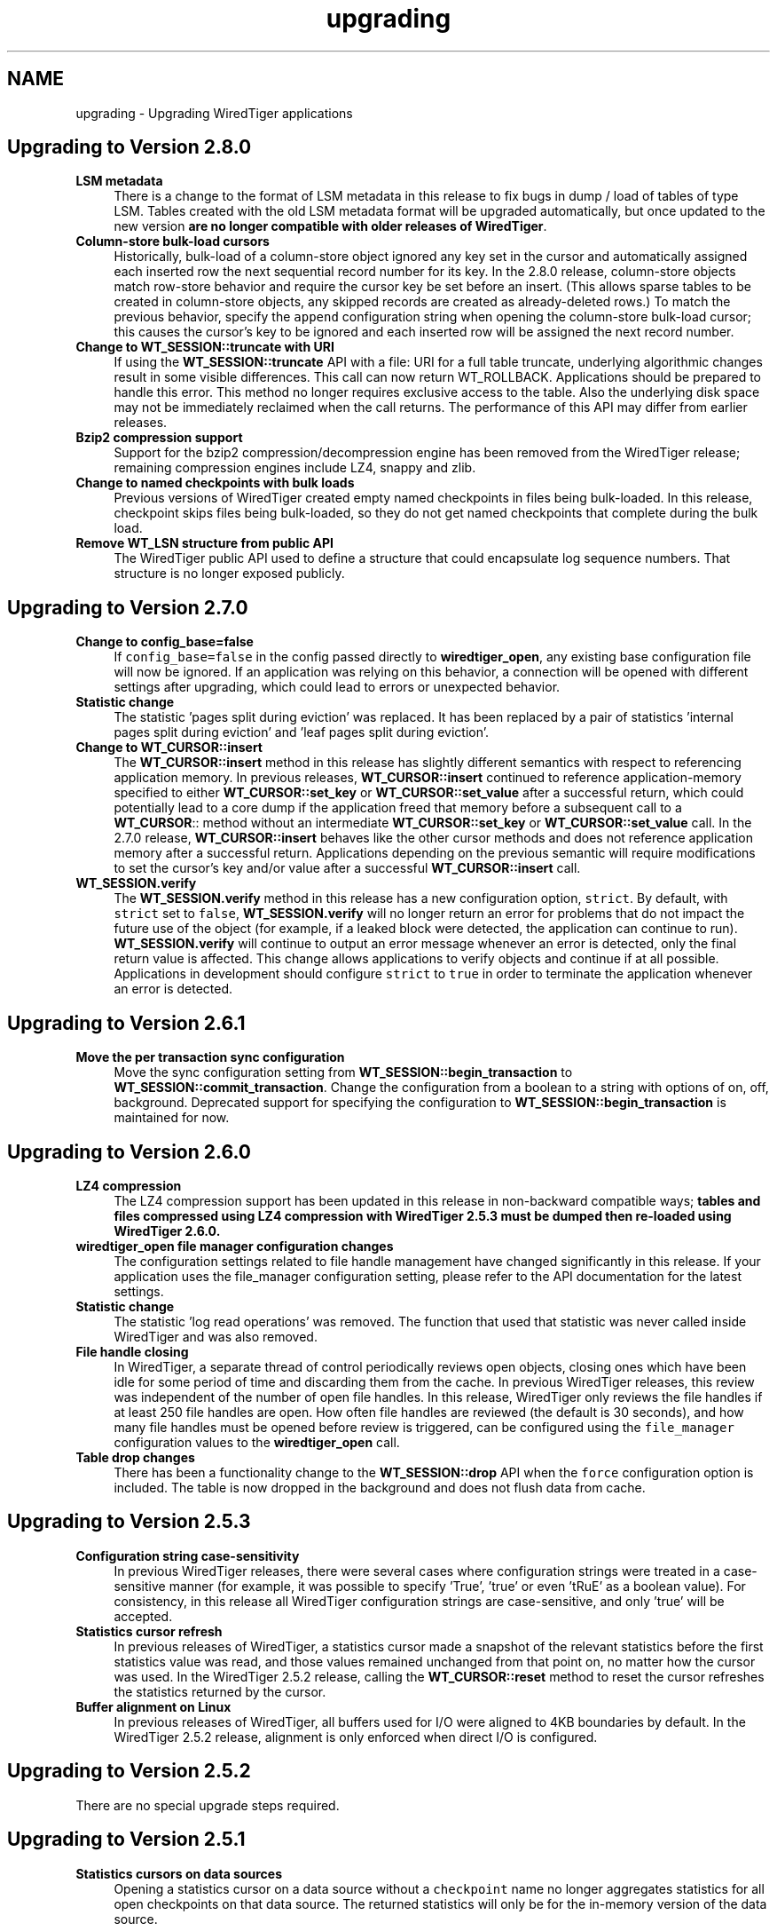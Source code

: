 .TH "upgrading" 3 "Sat Jul 2 2016" "Version Version 2.8.1" "WiredTiger" \" -*- nroff -*-
.ad l
.nh
.SH NAME
upgrading \- Upgrading WiredTiger applications 

.SH "Upgrading to Version 2\&.8\&.0"
.PP
.IP "\fBLSM metadata \fP" 1c
There is a change to the format of LSM metadata in this release to fix bugs in dump / load of tables of type LSM\&. Tables created with the old LSM metadata format will be upgraded automatically, but once updated to the new version \fBare no longer compatible with older releases of WiredTiger\fP\&. 
.PP
.IP "\fBColumn-store bulk-load cursors \fP" 1c
Historically, bulk-load of a column-store object ignored any key set in the cursor and automatically assigned each inserted row the next sequential record number for its key\&. In the 2\&.8\&.0 release, column-store objects match row-store behavior and require the cursor key be set before an insert\&. (This allows sparse tables to be created in column-store objects, any skipped records are created as already-deleted rows\&.) To match the previous behavior, specify the \fCappend\fP configuration string when opening the column-store bulk-load cursor; this causes the cursor's key to be ignored and each inserted row will be assigned the next record number\&. 
.PP
.IP "\fBChange to \fBWT_SESSION::truncate\fP with URI \fP" 1c
If using the \fBWT_SESSION::truncate\fP API with a file: URI for a full table truncate, underlying algorithmic changes result in some visible differences\&. This call can now return WT_ROLLBACK\&. Applications should be prepared to handle this error\&. This method no longer requires exclusive access to the table\&. Also the underlying disk space may not be immediately reclaimed when the call returns\&. The performance of this API may differ from earlier releases\&. 
.PP
.IP "\fBBzip2 compression support \fP" 1c
Support for the bzip2 compression/decompression engine has been removed from the WiredTiger release; remaining compression engines include LZ4, snappy and zlib\&. 
.PP
.IP "\fBChange to named checkpoints with bulk loads \fP" 1c
Previous versions of WiredTiger created empty named checkpoints in files being bulk-loaded\&. In this release, checkpoint skips files being bulk-loaded, so they do not get named checkpoints that complete during the bulk load\&. 
.PP
.IP "\fBRemove WT_LSN structure from public API \fP" 1c
The WiredTiger public API used to define a structure that could encapsulate log sequence numbers\&. That structure is no longer exposed publicly\&. 
.PP
.IP "\fB\fP" 1c
.PP
.PP
 
.SH "Upgrading to Version 2\&.7\&.0"
.PP
.IP "\fBChange to config_base=false \fP" 1c
If \fCconfig_base=false\fP in the config passed directly to \fBwiredtiger_open\fP, any existing base configuration file will now be ignored\&. If an application was relying on this behavior, a connection will be opened with different settings after upgrading, which could lead to errors or unexpected behavior\&. 
.PP
.IP "\fBStatistic change \fP" 1c
The statistic 'pages split during eviction' was replaced\&. It has been replaced by a pair of statistics 'internal pages split during eviction' and 'leaf pages split during eviction'\&. 
.PP
.IP "\fBChange to \fBWT_CURSOR::insert\fP \fP" 1c
The \fBWT_CURSOR::insert\fP method in this release has slightly different semantics with respect to referencing application memory\&. In previous releases, \fBWT_CURSOR::insert\fP continued to reference application-memory specified to either \fBWT_CURSOR::set_key\fP or \fBWT_CURSOR::set_value\fP after a successful return, which could potentially lead to a core dump if the application freed that memory before a subsequent call to a \fBWT_CURSOR\fP:: method without an intermediate \fBWT_CURSOR::set_key\fP or \fBWT_CURSOR::set_value\fP call\&. In the 2\&.7\&.0 release, \fBWT_CURSOR::insert\fP behaves like the other cursor methods and does not reference application memory after a successful return\&. Applications depending on the previous semantic will require modifications to set the cursor's key and/or value after a successful \fBWT_CURSOR::insert\fP call\&. 
.PP
.IP "\fB\fBWT_SESSION\&.verify\fP \fP" 1c
The \fBWT_SESSION\&.verify\fP method in this release has a new configuration option, \fCstrict\fP\&. By default, with \fCstrict\fP set to \fCfalse\fP, \fBWT_SESSION\&.verify\fP will no longer return an error for problems that do not impact the future use of the object (for example, if a leaked block were detected, the application can continue to run)\&. \fBWT_SESSION\&.verify\fP will continue to output an error message whenever an error is detected, only the final return value is affected\&. This change allows applications to verify objects and continue if at all possible\&. Applications in development should configure \fCstrict\fP to \fCtrue\fP in order to terminate the application whenever an error is detected\&. 
.PP
.PP
.PP
 
.SH "Upgrading to Version 2\&.6\&.1"
.PP
.IP "\fBMove the per transaction sync configuration \fP" 1c
Move the sync configuration setting from \fBWT_SESSION::begin_transaction\fP to \fBWT_SESSION::commit_transaction\fP\&. Change the configuration from a boolean to a string with options of on, off, background\&. Deprecated support for specifying the configuration to \fBWT_SESSION::begin_transaction\fP is maintained for now\&. 
.PP
.PP
.PP
 
.SH "Upgrading to Version 2\&.6\&.0"
.PP
.IP "\fBLZ4 compression \fP" 1c
The LZ4 compression support has been updated in this release in non-backward compatible ways; \fBtables and files compressed using LZ4 compression with WiredTiger 2\&.5\&.3 must be dumped then re-loaded using WiredTiger 2\&.6\&.0\&.\fP 
.PP
.IP "\fBwiredtiger_open file manager configuration changes \fP" 1c
The configuration settings related to file handle management have changed significantly in this release\&. If your application uses the file_manager configuration setting, please refer to the API documentation for the latest settings\&. 
.PP
.IP "\fBStatistic change \fP" 1c
The statistic 'log read operations' was removed\&. The function that used that statistic was never called inside WiredTiger and was also removed\&. 
.PP
.IP "\fBFile handle closing \fP" 1c
In WiredTiger, a separate thread of control periodically reviews open objects, closing ones which have been idle for some period of time and discarding them from the cache\&. In previous WiredTiger releases, this review was independent of the number of open file handles\&. In this release, WiredTiger only reviews the file handles if at least 250 file handles are open\&. How often file handles are reviewed (the default is 30 seconds), and how many file handles must be opened before review is triggered, can be configured using the \fCfile_manager\fP configuration values to the \fBwiredtiger_open\fP call\&. 
.PP
.IP "\fBTable drop changes \fP" 1c
There has been a functionality change to the \fBWT_SESSION::drop\fP API when the \fCforce\fP configuration option is included\&. The table is now dropped in the background and does not flush data from cache\&. 
.PP
.PP
.PP
 
.SH "Upgrading to Version 2\&.5\&.3"
.PP
.IP "\fBConfiguration string case-sensitivity \fP" 1c
In previous WiredTiger releases, there were several cases where configuration strings were treated in a case-sensitive manner (for example, it was possible to specify 'True', 'true' or even 'tRuE' as a boolean value)\&. For consistency, in this release all WiredTiger configuration strings are case-sensitive, and only 'true' will be accepted\&. 
.PP
.IP "\fBStatistics cursor refresh \fP" 1c
In previous releases of WiredTiger, a statistics cursor made a snapshot of the relevant statistics before the first statistics value was read, and those values remained unchanged from that point on, no matter how the cursor was used\&. In the WiredTiger 2\&.5\&.2 release, calling the \fBWT_CURSOR::reset\fP method to reset the cursor refreshes the statistics returned by the cursor\&. 
.PP
.IP "\fBBuffer alignment on Linux \fP" 1c
In previous releases of WiredTiger, all buffers used for I/O were aligned to 4KB boundaries by default\&. In the WiredTiger 2\&.5\&.2 release, alignment is only enforced when direct I/O is configured\&. 
.PP
.PP
.PP
 
.SH "Upgrading to Version 2\&.5\&.2"
.PP
There are no special upgrade steps required\&.
.SH "Upgrading to Version 2\&.5\&.1"
.PP
.IP "\fBStatistics cursors on data sources \fP" 1c
Opening a statistics cursor on a data source without a \fCcheckpoint\fP name no longer aggregates statistics for all open checkpoints on that data source\&. The returned statistics will only be for the in-memory version of the data source\&.
.PP
For applications that read and write from ordinary tables (without specifying a \fCcheckpoint\fP), there will be no change\&. Applications that opened cursors on checkpoints and relied on their statistics being aggregated into a single statistics cursor will need to open statistics cursors on each checkpoint\&. 
.PP
.PP
.PP
 
.SH "Upgrading to Version 2\&.5\&.0"
.PP
.IP "\fBWT_STAT_CONN_LOG_BYTES_USER renamed WT_STAT_CONN_LOG_BYTES_PAYLOAD \fP" 1c
The statistic for the number of bytes written to the log minus the overhead of log record headers and padding was renamed to make the intent clearer\&. Any applications using the old name will need to be updated\&. 
.PP
.IP "\fB'none' configuration for collators, compressors and extractors \fP" 1c
Collators, compressors and extractors can now be disabled with an explicit \fC'none'\fP value as an alternative to using an empty string\&. Any applications using the name \fC'none'\fP for a collator, compressor or extractor will need to be updated\&. 
.PP
.IP "\fBmaximum keys and value sizes \fP" 1c
The \fBWT_SESSION::create\fP \fCinternal_item_max\fP and \fCleaf_item_max\fP configuration strings are now deprecated in favor of the \fCinternal_key_max\fP, \fCleaf_key_max\fP, and \fCleaf_value_max\fP configuration strings\&. See \fBPage and overflow key/value sizes\fP for more information\&. 
.PP
.PP
.PP
 
.SH "Upgrading to Version 2\&.4\&.1"
.PP
.IP "\fBWT_DEADLOCK renamed \fP" 1c
The \fCWT_DEADLOCK\fP error return has been deprecated in favor of \fBWT_ROLLBACK\fP to clarify that \fBWT_SESSION::rollback_transaction\fP should be called; no program changes are required\&.  
.IP "\fBStatistics keys changed \fP" 1c
The names of WiredTiger statistics have been updated to be more consistently named, and simpler to categorize\&. Any application that was parsing the strings output by statistics will need to be updated\&. 
.PP
.PP
.PP
 
.SH "Upgrading to Version 2\&.4\&.0"
.PP
.IP "\fBDefault configuration file changes \fP" 1c
WiredTiger creates a configuration file when a database is first created\&. This release adds a version number to that configuration file, and functionality to automatically translate configuration settings between versions moving forward\&.  
.IP "\fBCursors no longer reset on transaction begin or commit \fP" 1c
In previous versions of WiredTiger, all cursors in a session were reset at transaction boundaries (\fBWT_SESSION::begin_transaction\fP, \fBWT_SESSION::commit_transaction\fP and \fBWT_SESSION::rollback_transaction\fP)\&. Now they are only reset by \fBWT_SESSION::rollback_transaction\fP\&.
.PP
This change means that a cursor can be used to iterate through a table and perform transactional updates based on the visited records without the cursor losing its position\&.
.PP
Applications relying on this behavior (for example, to avoid pinning the underlying cursor resources), should reset cursors explicitly when the position is no longer required\&. 
.PP
.IP "\fB\fBWT_COLLATOR\fP interface changes \fP" 1c
Add a new \fBWT_COLLATOR::customize\fP callback that WiredTiger will call (if set) for each data source configured to use the collator\&. Applications using the existing \fBWT_COLLATOR\fP interface that do not require the new functionality should set this callback to \fCNULL\fP\&.  
.IP "\fB\fBwiredtiger_open\fP lsm_merge option changed \fP" 1c
The global lsm_merge configuration setting has been moved into the \fClsm_manager\fP option group\&. To disable merges in all LSM trees pass \fClsm_manger=\fP(merge=false) to \fBwiredtiger_open\fP\&.  
.IP "\fBJava include path search changes \fP" 1c
We have updated the configure logic used to search for Java Native Interface files\&. This fixes problems building WiredTiger's Java API, particularly on OS X, but may introduce problems if your build procedure relied on the old search behavior\&.  
.IP "\fBDefault mutex implementation changed \fP" 1c
The default mutex implementation has been changed from adaptive pthread mutexes to non-adaptive pthread mutexes\&. Installations can explicitly select adaptive pthread mutexes by specifying \fC--with-spinlock=pthread_adaptive\fP at configuration time\&.  
.IP "\fBLSM merge threads option change \fP" 1c
The \fBWT_SESSION::create\fP \fClsm=\fP(merge_threads) configuration option has been replaced by the W::wiredtiger_open \fClsm_manager=\fP(worker_thread_max) option\&. The new version specifies a set of LSM threads that are shared across all LSM trees in a database, the older configuration was per LSM table\&. 
.PP
.PP
.PP
 
.SH "Upgrading to Version 2\&.3\&.1"
.PP
.IP "\fB\fBwiredtiger_open\fP eviction_workers configuration changed \fP" 1c
The \fCeviction_workers\fP configuration setting has been replaced by \fCeviction=\fP(threads_min) and \fCeviction=\fP(threads_max) settings\&.
.PP
There is also a semantic change because \fCeviction_workers\fP used to configure additional threads whereas the new settings configure the total number of threads involved with eviction\&. 
.PP
.PP
.PP
 
.SH "Upgrading to Version 2\&.3\&.0"
.PP
There are no special upgrade steps required\&.
.SH "Upgrading to Version 2\&.2\&.1"
.PP
.IP "\fB\fBwiredtiger_open\fP configuration parsing order changed \fP" 1c
In the 2\&.2\&.1 release, the order that configuration strings are parsed and override earlier values changed\&. Applications using the \fCWiredtiger\&.config\fP file or \fCWIREDTIGER_CONFIG\fP environment variable may need to change\&. The old order: 
.PD 0

.IP "1." 4
default \fBwiredtiger_open\fP configuration 
.IP "2." 4
base configuration file, created with the database 
.IP "3." 4
user configuration file \fCWiredtiger\&.config\fP 
.IP "4." 4
user environment variable \fCWIREDTIGER_CONFIG\fP 
.IP "5." 4
configuration string passed in to \fBwiredtiger_open\fP 
.PP
.PP
In the new order the user's configuration settings override:
.PP
.PD 0
.IP "1." 4
default \fBwiredtiger_open\fP configuration 
.IP "2." 4
base configuration file, created with the database 
.IP "3." 4
configuration string passed in to \fBwiredtiger_open\fP 
.IP "4." 4
user configuration file \fCWiredtiger\&.config\fP 
.IP "5." 4
user environment variable \fCWIREDTIGER_CONFIG\fP 
.PP
.PP
.IP "\fB\fCos_cache_dirty_max\fP off for LSM \fP" 1c
In some earlier versions of WiredTiger, creating an LSM table automatically configured \fCos_cache_dirty_max\fP, causing additional system calls that slowed some workloads\&. Applications that benefit from this setting should set it explicitly in \fBWT_SESSION::create\fP\&. 
.PP
.IP "\fB\fCtransaction_sync\fP setting change \fP" 1c
In the 2\&.2\&.1 release of WiredTiger the \fBwiredtiger_open\fP \fCtransaction_sync\fP configuration setting has changed from a string value to a structure with two fields: \fCmethod\fP, which corresponds to the previous value (\fCdsync\fP, \fCfsync\fP or \fCnone\fP), and \fCenabled\fP, which determines whether there is a sync on every transaction commit by default\&. Applications can enable or disable sync for a specific transaction with the \fCsync\fP setting to \fBWT_SESSION::begin_transaction\fP\&. 
.PP
.PP
.PP
 
.SH "Upgrading to Version 2\&.2\&.0"
.PP
.IP "\fB\fBWT_SESSION::create\fP prefix_compression disabled by default \fP" 1c
In the 2\&.2\&.0 release, prefix compression default to \fCfalse\fP\&. Applications that benefit from prefix compression will need to explicitly set \fCprefix_compression=true\fP when creating tables\&. 
.PP
.IP "\fBwiredtiger_open verbose message changes \fP" 1c
In the 2\&.2\&.0 release it is now necessary to include \fC--enable-verbose\fP in the configure command to be able to use verbose messages\&. 
.PP
.PP
.PP
 
.SH "Upgrading to Version 2\&.1\&.2"
.PP
.IP "\fB\fBwiredtiger_open\fP shared_cache configuration changes \fP" 1c
In the 2\&.1\&.2 release of WiredTiger the \fBwiredtiger_open\fP \fCshared_cache\fP configuration option group have changed\&. The option that was named \fCenable\fP is no longer available\&. To enable a \fCshared_cache\fP it is compulsory to name the pool being shared\&. We are now also enforcing that only one of \fCcache_size\fP and \fCshared_cache\fP are specified in the \fBwiredtiger_open\fP configuration string\&. 
.PP
.PP
.PP
 
.SH "Upgrading to Version 2\&.1\&.1"
.PP
.IP "\fBWT_EXTENSION_API::config methods \fP" 1c
In the 2\&.1\&.1 release of WiredTiger the configuration string parsing API has been changed and added to a new public handle\&. The WT_EXTENSION_API::config_strget, WT_EXTENSION_API::config_scan_begin, WT_EXTENSION_API::config_scan_next and WT_EXTENSION_API::config_scan_end have been removed\&. They have been replaced by a \fBWT_EXTENSION_API::config_parser_open\fP method, which can be used to parse configuration strings\&. See the \fBWT_CONFIG_PARSER\fP documentation for examples on how to use the updated API\&. 
.PP
.PP
.PP
 
.SH "Upgrading to Version 2\&.1"
.PP
.IP "\fB\fBWT_ITEM::size\fP type \fP" 1c
In the 2\&.1 release of WiredTiger \fBWT_ITEM::size\fP type has changed from \fCuint32_t\fP to \fCsize_t\fP\&. Applications may require modifications to resolve compile-time errors\&. 
.PP
.IP "\fB\fBWT_COMPRESSOR::compress_raw\fP signature \fP" 1c
In the 2\&.1 release of WiredTiger, the behavior of the compress_raw callback has changed so that it will only be retried if it returns \fCEAGAIN\fP\&. If it returns zero and sets \fCresult_slots\fP to zero, WiredTiger will assume that raw compression has failed and will fall back to calling \fBWT_COMPRESSOR::compress\fP\&. 
.PP
.IP "\fBTransaction sync default setting \fP" 1c
In the 2\&.1 release of WiredTiger the \fBwiredtiger_open\fP \fCtransaction_sync\fP configuration setting default value has changed from 'dsync' to 'fsync'\&. This is due to enhancements to the group commit implementation in WiredTiger - which mean that greater throughput can be achieved with explicit 'fsync' calls than by enabling 'dsync' on a file handle\&. Applications that don't execute concurrent transactions may see better throughput with transaction_sync set to 'dsync'\&. 
.PP
.PP
.PP
 
.SH "Upgrading to Version 2\&.0"
.PP
.IP "\fBFile format changes \fP" 1c
The underlying file format is unchanged in 2\&.0 
.PP
.IP "\fB\fBWT_SESSION::create\fP LSM configuration options \fP" 1c
In the 2\&.0 release of WiredTiger the LSM configuration options have been collected into a configuration option subgroup\&. All configuration options to \fBWT_SESSION::create\fP that previously had a prefix of \fClsm_\fP now belong to the \fClsm\fP configuration group\&. If you are explicitly configuring any of the following options, you should review the \fBWT_SESSION::create\fP documentation for details of the updated syntax: lsm_auto_throttle, lsm_bloom, lsm_bloom_config, lsm_bloom_bit_count, lsm_bloom_hash_count, lsm_bloom_oldest, lsm_chunk_max, lsm_chunk_size, lsm_merge_max and lsm_merge_threads\&. 
.PP
.PP
.PP
 
.SH "Upgrading to Version 1\&.6\&.6"
.PP
.IP "\fBFile format changes \fP" 1c
The underlying file formats changed in the 1\&.6\&.6 release; tables and files should be dumped and re-loaded into a new database\&. 
.PP
.IP "\fB\fBWT_SESSION::compact\fP trigger configuration \fP" 1c
In previous releases, the \fCtrigger\fP configuration string to the \fBWT_SESSION::compact\fP method specified a requirement to initiate compaction; in the 1\&.6\&.6 release, this configuration string has been removed, and compaction will be attempted if it seems likely at least 10% of the file can be recovered\&. Applications may require modifications to resolve run-time errors\&. 
.PP
.IP "\fBStatistics configuration \fP" 1c
In previous releases, the \fBwiredtiger_open\fP function took a \fCstatistics\fP configuration, which defaulted to false; when set to true, additional, generally performance-expensive statistics were maintained by the database, above and beyond a default set of statistics\&. In version 1\&.6\&.6, the \fCstatistics\fP configuration is a list which may be set to 'all', 'fast' or 'none'\&. When set to 'none', no statistics are maintained by the database; when set to 'fast', only relatively performance-inexpensive statistics are maintained, and when set to 'all', all statistics are maintained, regardless of cost\&.
.PP
In previous releases, the \fBwiredtiger_open\fP function took a \fCstatistics_log\fP configuration which logged the performance-inexpensive database statistics to a file\&. In version 1\&.6\&.6, the \fCstatistics_log\fP configuration logs whatever statistics are configured for the database\&. If the database is configured with \fCstatistics\fP to 'none', no statistics will be logged to the file; if the database is configured with 'all' or 'fast', the corresponding statistics will be logged to the file\&.
.PP
In previous releases, the WT_SESSION::cursor method took \fCstatistics_clear\fP and a \fCstatistics_fast\fP configurations\&. The \fCstatistics_clear\fP configuration defaulted to false; when set to true, statistics counters were reset after they were gathered by the cursor\&. The \fCstatistics_fast\fP configuration defaulted to true; when set to true, the cursor only gathered performance-inexpensive statistics for the cursor, and when set to false, the cursor gathered all available statistics, regardless of cost\&.
.PP
In version 1\&.6\&.6, these two configuration booleans have been replaced with a new configuration list \fCstatistics\fP, which may be set from the values 'clear', 'fast' and 'all'\&. When 'fast' is configured, only relatively performance-inexpensive statistics are gathered, and when 'all' is configured, all statistics are gathered, regardless of cost\&. When 'clear' is configured, statistics counters are reset after they are gathered\&.
.PP
Additionally, in version 1\&.6\&.6, statistics cursors must be configured to agree with the database statistics configuration; when the database statistics are configured to 'none', attempts to open a statistics cursor will fail; when the database statistics are configured to 'fast', a statistics cursor must also be configured to 'fast'; when the database statistics are configured to 'all', a statistics cursor may be configured to either 'fast' or 'all'\&. Opening a statistics cursor without configuring either 'fast' or 'all' will configure the cursor to be the same as the current database configuration\&.
.PP
Applications may require modifications to resolve run-time errors; application statistics configuration and cursors should be reviewed to confirm they are configured for the desired behavior; 
.PP
.IP "\fB\fBWT_EVENT_HANDLER\fP interface changes \fP" 1c
Add a new \fBWT_EVENT_HANDLER::handle_close\fP callback that WiredTiger will call any time it automatically closes an application session or cursor handle\&.
.PP
Additionally add a \fBWT_SESSION\fP parameter into the existing \fBWT_EVENT_HANDLER::handle_error\fP, \fBWT_EVENT_HANDLER::handle_message\fP and \fBWT_EVENT_HANDLER::handle_progress\fP callback functions\&. 
.PP
.PP
.PP
 
.SH "Upgrading to Version 1\&.6\&.5"
.PP
.IP "\fB\fBWT_CURSOR::insert\fP behavior \fP" 1c
In previous releases, the \fBWT_CURSOR::insert\fP ended positioned at the inserted record\&. To minimize the cursor resources held by applications inserting many records, the \fBWT_CURSOR::insert\fP method has been changed to end without any position\&. Application insert cursors should be reviewed to confirm they do not attempt to iterate after an insert\&. 
.PP
.IP "\fB\fBWT_SESSION::open_cursor\fP statistics_fast configuration \fP" 1c
In previous releases, the default \fCstatistics_fast\fP configuration to the \fBWT_SESSION::open_cursor\fP method was \fCfalse\fP; in the 1\&.6\&.5 release, the default statistics_fast configuration is \fCtrue\fP\&. Applications opening statistics cursors should be reviewed to confirm they have the correct behavior\&. 
.PP
.IP "\fBSynchronous checkpoint configuration \fP" 1c
The \fCsync\fP configuration key to \fBwiredtiger_open\fP has been renamed \fCcheckpoint_sync\fP\&. 
.PP
.PP
.PP
 
.SH "Upgrading to Version 1\&.6\&.4"
.PP
.IP "\fBFile format changes \fP" 1c
The underlying file formats changed in the 1\&.6\&.4 release; tables and files should be dumped and re-loaded into a new database\&. 
.PP
.IP "\fBwt utility load command \fP" 1c
The default behavior of the \fCwt\fP utility's \fCload\fP command has been changed to overwrite existing data, by default, and the \fC-o\fP flag to the \fCload\fP command (overwrite existing data) has been replaced with the \fC-n\fP flag (do not overwrite existing data)\&. Applications requiring the previous default behavior of not overwriting existing data should add the \fC-n\fP option to their command line configuration; applications previously using the \fC-o\fP option on their command line configurations should remove it\&. 
.PP
.PP
.PP
 
.SH "Upgrading to Version 1\&.6\&.3"
.PP
.IP "\fBCursor overwrite configuration \fP" 1c
In previous releases, the \fBWT_SESSION::open_cursor\fP \fCoverwrite\fP configuration string behaved inconsistently across Btree and LSM data sources\&. In Btree, \fCoverwrite\fP was \fCfalse\fP by default and was limited to the \fBWT_CURSOR::insert\fP method, changing an insert to succeed regardless of whether or not the record previously existed\&. In LSM trees, \fCoverwrite\fP was \fCtrue\fP by default, and applied to the \fBWT_CURSOR::insert\fP, \fBWT_CURSOR::remove\fP and \fBWT_CURSOR::update\fP methods, configuring all three methods to ignore the existing state of the record\&.
.PP
In the 1\&.6\&.3 release, the \fCoverwrite\fP configuration is consistent across both Btree and LSM tree data sources\&. For performance reasons, the default is the behavior previously described for LSM trees: in other words, \fCoverwrite\fP is \fCtrue\fP by default, causing \fBWT_CURSOR::insert\fP, \fBWT_CURSOR::remove\fP and \fBWT_CURSOR::update\fP to ignore the current state of the record, and these methods will succeed regardless of whether or not the record previously exists\&. When an application configures \fCoverwrite\fP to \fCfalse\fP, \fBWT_CURSOR::insert\fP will fail with \fBWT_DUPLICATE_KEY\fP if the record previously exists, and \fBWT_CURSOR::update\fP and \fBWT_CURSOR::remove\fP will fail with \fBWT_NOTFOUND\fP if the record does not previously exist\&.
.PP
\fBThis is a potentially serious API change that will not be detected by compilation\&.\fP Application cursors should be reviewed to confirm they are configured for the desired behavior\&. 
.PP
.IP "\fB\fBwiredtiger_open\fP no longer accepts a \fCtransactional\fP configuration \fP" 1c
The \fCtransactional\fP configuration key has been removed from \fBwiredtiger_open\fP\&. Any application setting it should simply remove it, no change in application behavior is needed\&. 
.PP
.PP
.PP
 
.SH "Upgrading to Version 1\&.6\&.2"
.PP
.IP "\fBTable of WiredTiger extension methods \fP" 1c
New functionality was added to the list of WiredTiger extension methods; applications using the extension methods will require recompilation\&. 
.PP
.IP "\fB\fBWT_SESSION::create\fP no longer accepts a 'source' configuration \fP" 1c
The \fC'source'\fP configuration key has been removed from \fBWT_SESSION::create\fP\&. Normal applications should not have been using it, and there were a number of bugs associated with it\&. 
.PP
.IP "\fBDefault checksum configuration \fP" 1c
The default file checksum configuration was changed to \fCuncompressed\fP, which means blocks that are compressed will no longer also include a checksum, by default\&. Applications using compression insufficient for the purposes of corrupted block identification should change their file checksum configuration to \fCon\fP\&. 
.PP
.PP
.PP
 
.SH "Upgrading to Version 1\&.6\&.1"
.PP
.IP "\fBDefault page sizes \fP" 1c
In the 1\&.6\&.1 release, the default for the \fBWT_SESSION::create\fP configuration string \fCallocation_size\fP changed from 512B to 4KB, and the default for the configuration string \fCinternal_page_max\fP changed from 2KB to 4KB\&. Applications wanting to create files with smaller allocation or internal page sizes will need to set those configuration values explicitly\&. 
.PP
.IP "\fBShared cache configuration \fP" 1c
In the 1\&.6\&.1 release, an explicit shared_cache=(enable=boolean) option was added to the wiredtiger_open configuration options\&. Existing applications that use shared cache functionality will need to add the enable option to the configuration string\&. The default value for the option is false\&. 
.PP
.IP "\fB\fBWT_COMPRESSOR::compress_raw\fP signature \fP" 1c
In the 1\&.6\&.1 release, the \fCsplit_pct\fP argument to the \fBWT_COMPRESSOR::compress_raw\fP function changed type from \fCu_int\fP to \fCint\fP, applications may require modification to avoid compiler warnings\&. 
.PP
.PP
.PP
 
.SH "Upgrading to Version 1\&.6\&.0"
.PP
.IP "\fBFile format changes \fP" 1c
The underlying file formats changed in the 1\&.6\&.0 release; tables and files should be dumped and re-loaded into a new database\&. 
.PP
.PP
.PP
 
.SH "Upgrading to Version 1\&.5\&.3"
.PP
.IP "\fBConfiguration strings \fP" 1c
An undocumented feature where configuration string case was ignored has been removed, and all configuration strings are now case-dependent\&. Applications may require modifications to resolve run-time errors\&. 
.PP
.IP "\fBLoading extensions and \fBWT_EXTENSION_API\fP \fP" 1c
The following changes are only applicable to applications loading extensions and/or using the WiredTiger extension functions described in \fBWT_EXTENSION_API\fP\&.
.PP
.PD 0
.IP "\(bu" 2
The signature of \fBwiredtiger_extension_init\fP has changed from \fC(\fBWT_SESSION\fP *session, \fBWT_EXTENSION_API\fP *api)\fP to \fC(\fBWT_CONNECTION\fP *connection)\fP\&. As no \fBWT_EXTENSION_API\fP handle reference is passed to the function, the \fBWT_CONNECTION::get_extension_api\fP has been added to support retrieval of the extension API\&. Applications may require modifications\&.
.PP

.IP "\(bu" 2
The type of all configuration arguments to extension methods has changed from \fC'const char *'\fP to \fC'WT_CONFIG_ARG *'\fP, and the WT_EXTENSION::config method added to support configuration parsing; applications may require modifications\&.
.PP

.IP "\(bu" 2
The undocumented \fCwiredtiger_XXX\fP defines for \fBWT_EXTENSION_API\fP extension methods have been removed from the \fCwiredtiger_ext\&.h\fP include file; applications should instead use the method handles referenced by the \fBWT_EXTENSION_API\fP handle to call extension functions\&.
.PP

.IP "\(bu" 2
The extension API methods have all changed to require an additional parameter, the \fBWT_EXTENSION_API\fP method handle; applications may require modifications\&.
.PP

.IP "\(bu" 2
The WT_SESSION::msg_printf method was replaced by \fBWT_EXTENSION_API::msg_printf\fP; applications may require modifications\&. 
.PP
.PP
.IP "\fB\fBWT_DATA_SOURCE\fP \fP" 1c
The following changes are only applicable to applications providing new implementations of the WiredTiger \fBWT_DATA_SOURCE\fP class\&.
.PP
.PD 0
.IP "\(bu" 2
The \fBWT_DATA_SOURCE\fP class has three new methods: \fBWT_DATA_SOURCE::compact\fP, \fBWT_DATA_SOURCE::salvage\fP, and \fBWT_DATA_SOURCE::verify\fP; applications may require modifications to resolve compile errors\&.
.PP

.IP "\(bu" 2
The \fCowner\fP argument to the \fBWT_DATA_SOURCE::open_cursor\fP method has been removed; applications may require modifications to resolve compile errors\&.
.PP

.IP "\(bu" 2
The \fCexclusive\fP argument to the \fBWT_DATA_SOURCE::create\fP method has been removed; applications may require modifications to resolve compile errors\&. 
.PP
.PP
.PP
.PP
 
.SH "Upgrading to Version 1\&.4\&.3"
.PP
.IP "\fBStatistics \fP" 1c
WiredTiger statistics are no longer maintained by default; to configure statistics, use the \fCstatistics\fP configuration string to the \fBwiredtiger_open\fP function\&. 
.PP
.PP
.PP
 
.SH "Upgrading to Version 1\&.3\&.9"
.PP
.IP "\fBCompression \fP" 1c
A new member, \fBWT_COMPRESSOR::compress_raw\fP, was added to the \fBWT_COMPRESSOR\fP extension API\&. Applications using the \fBWT_COMPRESSOR\fP extension API should add a NULL as the second field of that structure\&. 
.PP
.IP "\fBChecksums \fP" 1c
The \fBWT_SESSION::create\fP method's \fCchecksum\fP configuration string has been changed from a boolean type to a string type\&. Applications using the checksum configuration string should change a value of \fCtrue\fP to the string \fCon\fP, and a value of \fCfalse\fP to the string \fCoff\fP or the string \fCuncompressed\fP\&. 
.PP
.IP "\fBFile format changes \fP" 1c
The underlying file formats changed in the 1\&.3\&.9 release; tables and files should be dumped and re-loaded into a new database\&. 
.PP
.PP
.PP
 
.SH "Upgrading to Version 1\&.3\&.8"
.PP
.IP "\fBStatistics keys \fP" 1c
The \fBstatistics key constants\fP have been renamed to use all capitals, and use consistent prefixes to distinguish between connection statistics and statistics for data sources\&. 
.PP
.PP
.PP
 
.SH "Upgrading to Version 1\&.3\&.6"
.PP
.IP "\fBInstalled library names \fP" 1c
The installed WiredTiger extension library names changed to limit namespace pollution:
.PP
LibraryPrevious NameNew Name Bzip2 compressionbzip2_compress\&.alibwiredtiger_bzip2\&.a bzip2_compress\&.lalibwiredtiger_bzip2\&.la bzip2_compress\&.solibwiredtiger_bzip2\&.so Snappy compressionsnappy_compress\&.alibwiredtiger_snappy\&.a snappy_compress\&.lalibwiredtiger_snappy\&.la snappy_compress\&.solibwiredtiger_snappy\&.so No-op compressionnop_compress\&.aNo longer installed nop_compress\&.laNo longer installed nop_compress\&.soNo longer installed Reverse order collatorreverse_collator\&.aNo longer installed reverse_collator\&.laNo longer installed reverse_collator\&.soNo longer installed 
.PP
.IP "\fBBuilt-in compression names \fP" 1c
The built-in compression name arguments to the \fBWT_SESSION\fP:create \fCblock_compressor\fP configuration string changed for consistency:
.PP
ExtensionPrevious NameNew Name Bzip2 compression'bzip2_compress''bzip2' Snappy compression'snappy_compress''snappy' 
.PP
.PP
.PP
 
.SH "Upgrading to Version 1\&.3\&.5"
.PP
.IP "\fBFile format changes \fP" 1c
The underlying file formats changed in the 1\&.3\&.5 release; tables and files should be dumped and re-loaded into a new database\&. 
.PP
.PP
.PP
 
.SH "Upgrading to Version 1\&.3"
.PP
.IP "\fBCheckpoint and Snapshot \fP" 1c
The checkpoint functionality supported by \fBWT_SESSION::checkpoint\fP and the snapshot functionality supported by WT_SESSION::sync have been merged into a single piece of functionality\&.
.PP
.PD 0
.IP "\(bu" 2
\fBWT_SESSION\&.checkpoint\fP
.br
 The \fBWT_SESSION::checkpoint\fP method's \fCsnapshot\fP configuration string has been renamed to \fCname\fP\&. The name assigned to checkpoints without a specified \fCname\fP configuration is now \fC'WiredTigerCheckpoint'\fP\&.
.PP

.IP "\(bu" 2
\fBWT_SESSION\&.drop\fP
.br
 In releases before 1\&.3, the \fBWT_SESSION::drop\fP method was used to delete snapshots\&. In 1\&.3, the functionality of deleting snapshots has been moved to the \fBWT_SESSION::checkpoint\fP method, specifically, snapshots are discarded using the \fBWT_SESSION::checkpoint\fP method's \fCdrop\fP configuration string\&.
.PP

.IP "\(bu" 2
WT_SESSION\&.sync
.br
 The WT_SESSION::sync method has been removed from the 1\&.3 release; the functionality of creating an object snapshot has moved to the \fBWT_SESSION::checkpoint\fP method, specifically, creating a snapshot of a one or more objects is done using the \fBWT_SESSION::checkpoint\fP method's \fCtarget\fP configuration string\&.
.PP

.IP "\(bu" 2
wt drop -s
.br
 The \fC-s\fP option to the \fCdrop\fP command for the \fCwt\fP command line utility has been removed, and object snapshots may no longer be removed from the command line\&.
.PP

.IP "\(bu" 2
wt dump, list -s
.br
 The \fC-s\fP options to the \fCdump\fP and \fClist\fP commands for the \fCwt\fP command line utility have been renamed to be \fC-c\fP\&. 
.PP
.PP
.IP "\fB\fBWT_SESSION\&.open_cursor\fP \fP" 1c
In releases before 1\&.3, the \fBWT_SESSION::open_cursor\fP method could duplicate cursors that were not positioned in an object; in 1\&.3, a cursor must be positioned in order to be duplicated\&. 
.PP
.IP "\fBTransactional cursors \fP" 1c
In releases before 1\&.3, ending a transaction by calling the \fBWT_SESSION::commit_transaction\fP or \fBWT_SESSION::rollback_transaction\fP methods implicitly closed all open cursors; in 1\&.3, the cursors remain open, but are reset (discarding their positions and cursor values)\&. This means applications must change to either close cursors explicitly, or rely on an eventual \fBWT_SESSION::close\fP or \fBWT_CONNECTION::close\fP methods to implicitly close open cursors\&. 
.PP
.IP "\fBDefault transactional isolation level \fP" 1c
In releases before 1\&.3, the default isolation level for transaction was \fCsnapshot\fP, and the default isolation level for non-transaction operations was \fCread-uncommitted\fP; in 1\&.3, the default isolation level for all operations is \fCread-committed\fP\&.
.PP
The default can be overridden for a session using the \fCisolation\fP setting in WT_CONNECTION::open_cursor\&. 
.PP
.IP "\fB\fBWT_SESSION\&.truncate\fP \fP" 1c
In releases before 1\&.3, the \fBWT_SESSION::truncate\fP method required cursors used for truncation of a cursor range to reference existing keys in the object; in 1\&.3, the \fBWT_SESSION::truncate\fP method has been changed to allow cursors to reference any valid key in the object's name space so applications may discard portions of the object name space without knowing exactly what records the object contains\&. 
.PP
.IP "\fB\fBWT_CURSOR\&.equals\fP \fP" 1c
In releases before 1\&.3, the \fBWT_CURSOR::equals\fP method returned zero/non-zero to indicate cursor equality; in 1\&.3, the \fBWT_CURSOR::equals\fP method has been replaced with \fBWT_CURSOR::compare\fP, which compares two cursors and returns a cursor comparison status (less than 0, equal to 0, or greater than 0) depending on the cursors' key order\&. 
.PP
.IP "\fBFile format changes \fP" 1c
The underlying file formats changed in the 1\&.3 release; tables and files should be dumped and re-loaded into a new database\&. 
.PP
.PP

